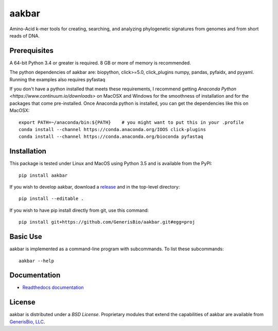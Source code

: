 aakbar
======
Amino-Acid k-mer tools for creating, searching, and analyzing phylogenetic signatures from genomes and from short reads of DNA.

Prerequisites
-------------
A 64-bit Python 3.4 or greater is required.  8 GB or more of memory is recommended.

The python dependencies of aakbar are: biopython, click>=5.0, click_plugins numpy, pandas, pyfaidx,
and pyyaml.  Running the examples also requires pyfastaq

If you don't have a python installed that meets these requirements, I recommend getting
`Anaconda Python <https://www.continuum.io/downloads>` on MacOSX and Windows for the smoothness
of installation and for the packages that come pre-installed.  Once Anaconda python is installed,
you can get the dependencies like this on MacOSX::

	export PATH=~/anaconda/bin:${PATH}    # you might want to put this in your .profile
	conda install --channel https://conda.anaconda.org/IOOS click-plugins
        conda install --channel https://conda.anaconda.org/bioconda pyfastaq


Installation
------------
This package is tested under Linux and MacOS using Python 3.5 and is available from the PyPI: ::

     pip install aakbar

If you wish to develop aakbar,  download a `release </releases>`_
and in the top-level directory: ::

	pip install --editable .

If you wish to have pip install directly from git, use this command: ::

	pip install git+https://github.com/GenerisBio/aakbar.git#egg=proj

 


Basic Use
---------
aakbar is implemented as a command-line program with subcommands.  To list these subcommands: ::

    aakbar --help

Documentation
-------------
- `Readthedocs documentation <https://aakbar.readthedocs.org/en/latest/index.html>`_


License
-------
aakbar is distributed under a `BSD License`.  Proprietary modules that extend the capabilities of aakbar
are available from `GenerisBio, LLC <http://www.generisbio.com>`_.
